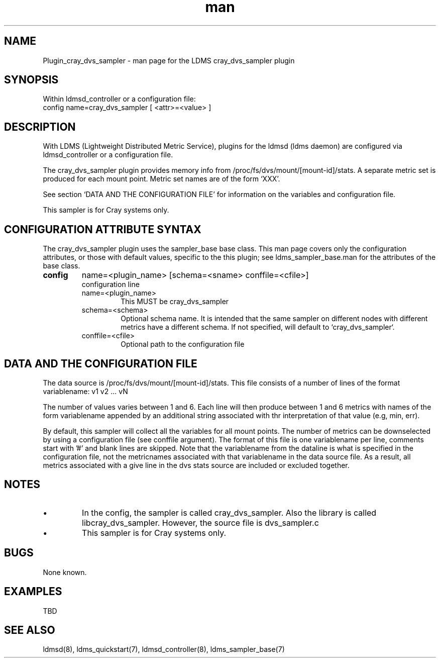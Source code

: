 .\" Manpage for Plugin_dvs_sampler
.\" Contact ovis-help@ca.sandia.gov to correct errors or typos.
.TH man 7 "05 Feb 2018" "v4" "LDMS Plugin cray_dvs_sampler man page"

.SH NAME
Plugin_cray_dvs_sampler - man page for the LDMS cray_dvs_sampler plugin

.SH SYNOPSIS
Within ldmsd_controller or a configuration file:
.br
config name=cray_dvs_sampler [ <attr>=<value> ]

.SH DESCRIPTION
With LDMS (Lightweight Distributed Metric Service), plugins for the ldmsd (ldms daemon) are configured via ldmsd_controller
or a configuration file.

The cray_dvs_sampler plugin provides memory info from /proc/fs/dvs/mount/[mount-id]/stats.
A separate metric set is produced for each mount point.
Metric set names are of the form `XXX'.

See section `DATA AND THE CONFIGURATION FILE' for information on the variables and configuration file.

This sampler is for Cray systems only.

.SH CONFIGURATION ATTRIBUTE SYNTAX
The cray_dvs_sampler plugin uses the sampler_base base class. This man page covers only the configuration attributes, or those with default values, specific to the this plugin; see ldms_sampler_base.man for the attributes of the base class.

.TP
.BR config
name=<plugin_name> [schema=<sname> conffile=<cfile>]
.br
configuration line
.RS
.TP
name=<plugin_name>
.br
This MUST be cray_dvs_sampler
.TP
schema=<schema>
.br
Optional schema name. It is intended that the same sampler on different nodes with different metrics have a
different schema. If not specified, will default to `cray_dvs_sampler`.
.TP
conffile=<cfile>
.br
Optional path to the configuration file
.RE

.SH DATA AND THE CONFIGURATION FILE
The data source is /proc/fs/dvs/mount/[mount-id]/stats. This file consists of a number of lines of
the format
.br
variablename: v1 v2 ... vN
.br

The number of values varies between 1 and 6. Each line will then produce between 1 and 6 metrics
with names of the form variablename appended by an additional string associated with thr interpretation
of that value (e.g, min, err).

By default, this sampler will collect all the variables for all mount points. The number of metrics can be
downselected by using a configuration file (see conffile argument). The format of this file is one variablename
per line, comments start with '#' and blank lines are skipped. Note that the variablename from the dataline
is what is specified in the configuration file, not the metricnames associated with that variablename in
the data source file. As a result, all metrics associated with a give line in the dvs stats source are included
or excluded together.


.SH NOTES
.PP
.IP \[bu]
In the config, the sampler is called cray_dvs_sampler. Also the library is called libcray_dvs_sampler. However, the source file is dvs_sampler.c
.PP
.IP \[bu]
This sampler is for Cray systems only.
.PP


.SH BUGS
.PP
None known.



.SH EXAMPLES
.PP
TBD
.fi

.SH SEE ALSO
ldmsd(8), ldms_quickstart(7), ldmsd_controller(8), ldms_sampler_base(7)
